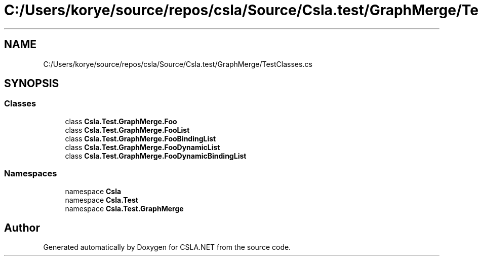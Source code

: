 .TH "C:/Users/korye/source/repos/csla/Source/Csla.test/GraphMerge/TestClasses.cs" 3 "Wed Jul 21 2021" "Version 5.4.2" "CSLA.NET" \" -*- nroff -*-
.ad l
.nh
.SH NAME
C:/Users/korye/source/repos/csla/Source/Csla.test/GraphMerge/TestClasses.cs
.SH SYNOPSIS
.br
.PP
.SS "Classes"

.in +1c
.ti -1c
.RI "class \fBCsla\&.Test\&.GraphMerge\&.Foo\fP"
.br
.ti -1c
.RI "class \fBCsla\&.Test\&.GraphMerge\&.FooList\fP"
.br
.ti -1c
.RI "class \fBCsla\&.Test\&.GraphMerge\&.FooBindingList\fP"
.br
.ti -1c
.RI "class \fBCsla\&.Test\&.GraphMerge\&.FooDynamicList\fP"
.br
.ti -1c
.RI "class \fBCsla\&.Test\&.GraphMerge\&.FooDynamicBindingList\fP"
.br
.in -1c
.SS "Namespaces"

.in +1c
.ti -1c
.RI "namespace \fBCsla\fP"
.br
.ti -1c
.RI "namespace \fBCsla\&.Test\fP"
.br
.ti -1c
.RI "namespace \fBCsla\&.Test\&.GraphMerge\fP"
.br
.in -1c
.SH "Author"
.PP 
Generated automatically by Doxygen for CSLA\&.NET from the source code\&.
